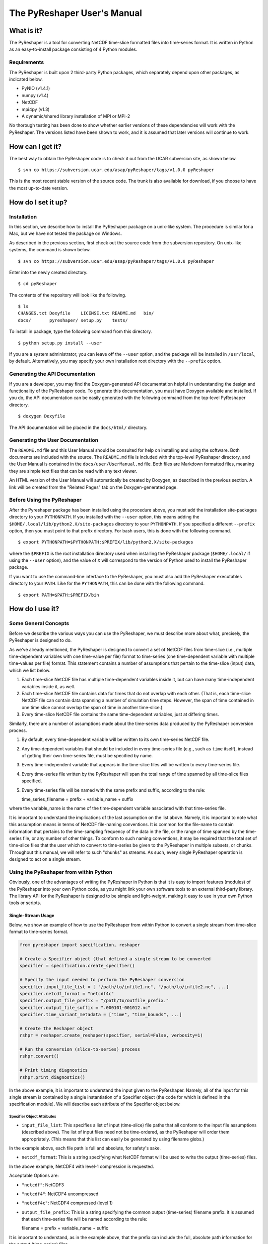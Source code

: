 ============================
The PyReshaper User's Manual
============================

What is it?
===========

The PyReshaper is a tool for converting NetCDF time-slice formatted
files into time-series format. It is written in Python as an
easy-to-install package consisting of 4 Python modules.

Requirements
------------

The PyReshaper is built upon 2 third-party Python packages, which
separately depend upon other packages, as indicated below.

-  PyNIO (v1.4.1)
-  numpy (v1.4)
-  NetCDF
-  mpi4py (v1.3)
-  A dynamic/shared library installation of MPI or MPI-2

No thorough testing has been done to show whether earlier versions of
these dependencies will work with the PyReshaper. The versions listed
have been shown to work, and it is assumed that later versions will
continue to work.

How can I get it?
=================

The best way to obtain the PyReshaper code is to check it out from the
UCAR subversion site, as shown below.

::

    $ svn co https://subversion.ucar.edu/asap/pyReshaper/tags/v1.0.0 pyReshaper

This is the most recent stable version of the source code. The trunk is
also available for download, if you choose to have the most up-to-date
version.

How do I set it up?
===================

Installation
------------

In this section, we describe how to install the PyReshaper package on a
unix-like system. The procedure is similar for a Mac, but we have not
tested the package on Windows.

As described in the previous section, first check out the source code
from the subversion repository. On unix-like systems, the command is
shown below.

::

    $ svn co https://subversion.ucar.edu/asap/pyReshaper/tags/v1.0.0 pyReshaper

Enter into the newly created directory.

::

    $ cd pyReshaper

The contents of the repository will look like the following.

::

    $ ls
    CHANGES.txt Doxyfile    LICENSE.txt README.md   bin/  
    docs/       pyreshaper/ setup.py    tests/

To install in package, type the following command from this directory.

::

    $ python setup.py install --user

If you are a system administrator, you can leave off the ``--user``
option, and the package will be installed in ``/usr/local``, by default.
Alternatively, you may specify your own installation root directory with
the ``--prefix`` option.

Generating the API Documentation
--------------------------------

If you are a developer, you may find the Doxygen-generated API
documentation helpful in understanding the design and functionality of
the PyReshaper code. To generate this documentation, you must have
Doxygen available and installed. If you do, the API documentation can be
easily generated with the following command from the top-level
PyReshaper directory.

::

    $ doxygen Doxyfile

The API documentation will be placed in the ``docs/html/`` directory.

Generating the User Documentation
---------------------------------

The ``README.md`` file and this User Manual should be consulted for help
on installing and using the software. Both documents are included with
the source. The ``README.md`` file is included with the top-level
PyReshaper directory, and the User Manual is contained in the
``docs/user/UserManual.md`` file. Both files are Markdown formatted
files, meaning they are simple text files that can be read with any text
viewer.

An HTML version of the User Manual will automatically be created by
Doxygen, as described in the previous section. A link will be created
from the "Related Pages" tab on the Doxygen-generated page.

Before Using the PyReshaper
---------------------------

After the Pyreshaper package has been installed using the procedure
above, you must add the installation site-packages directory to your
``PYTHONPATH``. If you installed with the ``--user`` option, this means
adding the ``$HOME/.local/lib/python2.X/site-packages`` directory to
your ``PYTHONPATH``. If you specified a different ``--prefix`` option,
then you must point to that prefix directory. For bash users, this is
done with the following command.

::

    $ export PYTHONPATH=$PYTHONPATH:$PREFIX/lib/python2.X/site-packages

where the ``$PREFIX`` is the root installation directory used when
installing the PyReshaper package (``$HOME/.local/`` if using the
``--user`` option), and the value of ``X`` will correspond to the
version of Python used to install the PyReshaper package.

If you want to use the command-line interface to the PyReshaper, you
must also add the PyReshaper executables directory to your ``PATH``.
Like for the ``PYTHONPATH``, this can be done with the following
command.

::

    $ export PATH=$PATH:$PREFIX/bin

How do I use it?
================

Some General Concepts
---------------------

Before we describe the various ways you can use the PyReshaper, we must
describe more about what, precisely, the PyReshaper is designed to do.

As we've already mentioned, the PyReshaper is designed to convert a set
of NetCDF files from time-slice (i.e., multiple time-dependent variables
with one time-value per file) format to time-series (one time-dependent
variable with multiple time-values per file) format. This statement
contains a number of assumptions that pertain to the time-slice (input)
data, which we list below.

1. Each time-slice NetCDF file has multiple time-dependent variables
   inside it, but can have many time-independent variables inside it, as
   well.
2. Each time-slice NetCDF file contains data for times that do not
   overlap with each other. (That is, each time-slice NetCDF file can
   contain data spanning a number of simulation time steps. However, the
   span of time contained in one time slice cannot overlap the span of
   time in another time-slice.)
3. Every time-slice NetCDF file contains the same time-dependent
   variables, just at differing times.

Similarly, there are a number of assumptions made about the time-series
data produced by the PyReshaper conversion process.

1. By default, every time-dependent variable will be written to its own
   time-series NetCDF file.
2. Any time-dependent variables that should be included in every
   time-series file (e.g., such as ``time`` itself), instead of getting
   their own time-series file, must be specified by name.
3. Every time-independent variable that appears in the time-slice files
   will be written to every time-series file.
4. Every time-series file written by the PyReshaper will span the total
   range of time spanned by all time-slice files specified.
5. Every time-series file will be named with the same prefix and suffix,
   according to the rule:

   time\_series\_filename = prefix + variable\_name + suffix

where the variable\_name is the name of the time-dependent variable
associated with that time-series file.

It is important to understand the implications of the last assumption on
the list above. Namely, it is important to note what this assumption
means in terms of NetCDF file-naming conventions. It is common for the
file-name to contain information that pertains to the time-sampling
frequency of the data in the file, or the range of time spanned by the
time-series file, or any number of other things. To conform to such
naming conventions, it may be required that the total set of time-slice
files that the user which to convert to time-series be given to the
PyReshaper in multiple subsets, or chunks. Throughout this manual, we
will refer to such "chunks" as streams. As such, every single PyReshaper
operation is designed to act on a single stream.

Using the PyReshaper from within Python
---------------------------------------

Obviously, one of the advantages of writing the PyReshaper in Python is
that it is easy to import features (modules) of the PyReshaper into your
own Python code, as you might link your own software tools to an
external third-party library. The library API for the PyReshaper is
designed to be simple and light-weight, making it easy to use in your
own Python tools or scripts.

Single-Stream Usage
~~~~~~~~~~~~~~~~~~~

Below, we show an example of how to use the PyReshaper from within
Python to convert a single stream from time-slice format to time-series
format.

.. code:: py

    from pyreshaper import specification, reshaper

    # Create a Specifier object (that defined a single stream to be converted
    specifier = specification.create_specifier()

    # Specify the input needed to perform the PyReshaper conversion
    specifier.input_file_list = [ "/path/to/infile1.nc", "/path/to/infile2.nc", ...]
    specifier.netcdf_format = "netcdf4c"
    specifier.output_file_prefix = "/path/to/outfile_prefix."
    specifier.output_file_suffix = ".000101-001012.nc"
    specifier.time_variant_metadata = ["time", "time_bounds", ...]

    # Create the Reshaper object
    rshpr = reshaper.create_reshaper(specifier, serial=False, verbosity=1)

    # Run the conversion (slice-to-series) process
    rshpr.convert()

    # Print timing diagnostics
    rshpr.print_diagnostics()

In the above example, it is important to understand the input given to
the PyReshaper. Namely, all of the input for this single stream is
contained by a single instantiation of a Specifier object (the code for
which is defined in the specification module). We will describe each
attribute of the Specifier object below.

Specifier Object Attributes
^^^^^^^^^^^^^^^^^^^^^^^^^^^

-  ``input_file_list``: This specifies a list of input (time-slice) file
   paths that all conform to the input file assumptions (described
   above). The list of input files need not be time-ordered, as the
   PyReshaper will order them appropriately. (This means that this list
   can easily be generated by using filename globs.)

In the example above, each file path is full and absolute, for safety's
sake.

-  ``netcdf_format``: This is a string specifying what NetCDF format
   will be used to write the output (time-series) files.

In the above example, NetCDF4 with level-1 compression is requested.

Acceptable Options are:

-  ``"netcdf"``: NetCDF3
-  ``"netcdf4"``: NetCDF4 uncompressed
-  ``"netcdf4c"``: NetCDF4 compressed (level 1)

-  ``output_file_prefix``: This is a string specifying the common output
   (time-series) filename prefix. It is assumed that each time-series
   file will be named according to the rule:

   filename = prefix + variable\_name + suffix

It is important to understand, as in the example above, that the prefix
can include the full, absolute path information for the output
(time-series) files.

-  ``output_file_suffix``: This is a string specifying the common output
   (time-series) filename suffix. It is assumed that each time-series
   file will be named according to the above rule.

-  ``time_variant_metadata``: This specifies a list of variable names
   corresponding to variables that should be written to every output
   (time-series) NetCDF file.

Even though the PyReshaper is designed to work on a single stream at a
time, multiple streams can be defined as input to the PyReshaper. When
running the PyReshaper with multiple stream, multiple Specifier objects
must be created, one for each stream.

Multiple Stream Usage
~~~~~~~~~~~~~~~~~~~~~

In the example below, we show one way to define a multiple stream
PyReshaper run.

.. code:: py

    from pyreshaper import specification, reshaper

    # Assuming all data defining each stream is contained 
    # in a list called "streams"
    specifiers = {}
    for stream in streams:
        specifier = specification.create_specifier()

        # Define the Pyreshaper input for this stream
        specifier.input_file_list = stream.input_file_list
        specifier.netcdf_format = stream.netcdf_format
        specifier.output_file_prefix = stream.output_file_prefix
        specifier.output_file_suffix = stream.output_file_suffix
        specifier.time_variant_metadata = stream.time_variant_metadata

        # Append this Specifier to the dictionary of specifiers
        specifiers[stream.name] = specifier

    # Create the Reshaper object
    rshpr = reshaper.create_reshaper(specifiers, serial=False, verbosity=1)

    # Run the conversion (slice-to-series) process
    rshpr.convert()

    # Print timing diagnostics
    rshpr.print_diagnostics()

In the above example, we assume the properly formatted data (like the
data shown in the single-stream example above) is contained in the list
called *streams*. In addition to the data needed by each Specifier
(i.e., the data defining each stream), this example assumes that a name
has been given to each stream, contained in the attribute "stream.name".
Each Specifier is then contained in a dictionary with keys corresponding
to the stream name and values corresponding to the stream Specifier.
This name will be used when printing diagnostic information during the
``convert()`` and ``print_diagnostics()`` operations of the PyReshaper.

Alternatively, the specifiers object (in the above example) can be a
Python list, instead of a Python dictionary. If this is the case, the
list of Specifier objects will be converted to a dictionary, with the
keys of the dictionary corresponding to the list index (i.e., an
integer).

Arguments to the ``create_reshaper()`` Function
^^^^^^^^^^^^^^^^^^^^^^^^^^^^^^^^^^^^^^^^^^^^^^^

In both examples above, the Reshaper object (rshpr) is created by
passing the single Specifier object, list of Specifier objects, or
dictionary of named Specifier objects, to the function
``create_reshaper()``. This function returns a Reshaper object that has
the functions ``convert()`` and ``print_diagnostics()`` that perform the
time-slice to time-series conversion step and print useful timing
diagnostics, respectively.

Additionally, the ``create_reshaper()`` function takes the parameter
``serial``, which can be ``True`` or ``False``, indicating whether the
Reshaper ``convert()`` step should be done in serial (``True``) or
parallel (``False``). By default, parallel operation is assumed if this
parameter is not specified.

The ``create_reshaper()`` function also takes the parameter
``verbosity``, which specified what level of output (to ``stdout``) will
be produced during the ``convert()`` step. Currently, there are only
three (3) verbosity levels:

1. ``verbosity = 0``: This means that no output will be produced unless
   specifically requested (i.e., by calling the ``print_diagnostics()``
   function).
2. ``verbosity = 1``: This means that only output that would be produced
   by the head rank of a parallel process will be generated.
3. ``verbosity = 2``: This means that all output from all processors
   will be generated, but any output that is the same on all processors
   will only be generated once.

By setting the ``verbosity`` parameter in the ``create_reshaper()``
function to a value of 2 or above will result in the greatest amount of
output.

Arguments to the ``convert()`` Function
^^^^^^^^^^^^^^^^^^^^^^^^^^^^^^^^^^^^^^^

While not shown in the above examples, there is an argument to the
``convert()`` function of the Reshaper object called ``output_limit``.
This argument sets an integer limit on the number of time-series files
generated during the ``convert()`` operation (per processor). This can
be useful for debugging purposes, as it can greatly reduce the length of
time consumed in the ``convert()`` function. (A value of ``0`` indicates
no limit, or all output files will be generated.)

Using the PyReshaper from the Unix Command-Line
~~~~~~~~~~~~~~~~~~~~~~~~~~~~~~~~~~~~~~~~~~~~~~~

While the most flexible way of using the PyReshaper is from within
Python, as described above, it is also possible to run the PyReshaper
from the command-line. In this section, we describe how to use the
Python script ``slice2series``, which provides a command-line interface
(CLI) to the PyReshaper. (This script will be installed in the
``$PREFIX/bin`` directory, where ``PREFIX`` is the installation root
directory.)

Below is an example of how to use the PyReshaper CLI, ``slice2series``,
for a serial run.

::

    $ slice2series --serial \
      --netcdf_format="netcdf4c" \
      --output_prefix="/path/to/outfile_prefix." \
      --output_suffix="000101-001012.nc" \
      -m "time" -m "time_bounds" \
      /path/to/infiles/*.nc

In this example, you will note that we have specified each
time-dependent metadata variable name with its own ``-m`` option. (In
this case, there are only 2, ``time`` and ``time_bounds``.) We have also
specified the list of input (time-slice) files using a wildcard, which
the Unix shell fills in with a list of all filenames that match this
pattern. (In this case, it is all files with the ``.nc`` file extension
in the directory ``/path/to/infiles``.) These command-line options and
arguments specify all of the same input passed to the Specifier objects
in the examples of the previous section.

For parallel operation, one must launch the ``slice2series`` script from
the appropriate MPI launcher. On the Yellowstone system
(``yellowstone.ucar.edu``), this is done with the following command.

::

    $ mpirun.lsf slice2series \
      --netcdf_format="netcdf4c" \
      --output_prefix="/path/to/outfile_prefix." \
      --output_suffix="000101-001012.nc" \
      -m "time" -m "time_bounds" \
      /path/to/infiles/*.nc

In the above example, this will launch the ``slice2series`` script into
the MPI environment already created by either a request for an
interactive session or from an LSF submission script.

Additional Arguments to the ``slice2series`` Script
^^^^^^^^^^^^^^^^^^^^^^^^^^^^^^^^^^^^^^^^^^^^^^^^^^^

While the basic options shown in the previous two (2) examples above are
sufficient for most purposes, two additional options are available. The
``--verbosity`` option can be used to set the verbosity level, just like
the ``verbosity`` argument to the ``create_reshaper()`` function
described in the previous sections. Additionally, the ``--limit``
command-line option can be used to set the ``output_limit`` argument of
the Reshaper ``convert()`` function, also described in the previous
sections.
